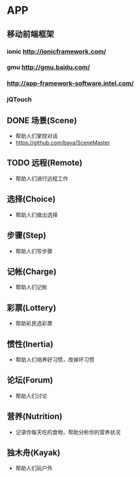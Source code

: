 * APP
** 移动前端框架
*** ionic http://ionicframework.com/
*** gmu http://gmu.baidu.com/
*** http://app-framework-software.intel.com/
*** jQTouch
** DONE 场景(Scene)
- 帮助人们掌控对话
- https://github.com/baya/SceneMaster
** TODO 远程(Remote)
- 帮助人们进行远程工作
** 选择(Choice)
- 帮助人们做出选择
** 步骤(Step)
- 帮助人们写步骤
** 记帐(Charge)
- 帮助人们记帐
** 彩票(Lottery)
- 帮助彩民选彩票
** 惯性(Inertia)
- 帮助人们培养好习惯，改掉坏习惯
** 论坛(Forum)
- 帮助人们讨论
** 营养(Nutrition)
- 记录你每天吃的食物，帮助分析你的营养状况
** 独木舟(Kayak)
- 帮助人们玩户外

